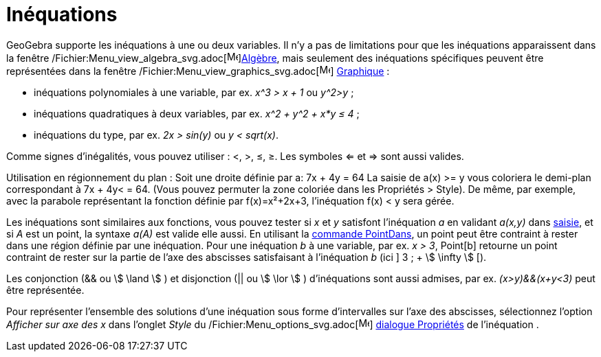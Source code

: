 = Inéquations
:page-en: Inequalities
ifdef::env-github[:imagesdir: /fr/modules/ROOT/assets/images]

GeoGebra supporte les inéquations à une ou deux variables. Il n'y a pas de limitations pour que les inéquations
apparaissent dans la fenêtre /Fichier:Menu_view_algebra_svg.adoc[image:16px-Menu_view_algebra.svg.png[Menu view
algebra.svg,width=16,height=16]]xref:/Algèbre.adoc[Algèbre], mais seulement des inéquations spécifiques peuvent être
représentées dans la fenêtre /Fichier:Menu_view_graphics_svg.adoc[image:16px-Menu_view_graphics.svg.png[Menu view
graphics.svg,width=16,height=16]] xref:/Graphique.adoc[Graphique] :

* inéquations polynomiales à une variable, par ex. _x^3 > x + 1_ ou _y^2>y_ ;
* inéquations quadratiques à deux variables, par ex. _x^2 + y^2 + x*y ≤ 4_ ;
* inéquations du type, par ex. _2x > sin(y)_ ou _y < sqrt(x)_.

Comme signes d'inégalités, vous pouvez utiliser : <, >, ≤, ≥. Les symboles <= et => sont aussi valides.

Utilisation en régionnement du plan : Soit une droite définie par a: 7x + 4y = 64 La saisie de a(x) >= y vous coloriera
le demi-plan correspondant à 7x + 4y< = 64. (Vous pouvez permuter la zone coloriée dans les Propriétés > Style). De
même, par exemple, avec la parabole représentant la fonction définie par f(x)=x²+2x+3, l'inéquation f(x) < y sera gérée.

Les inéquations sont similaires aux fonctions, vous pouvez tester si _x_ et _y_ satisfont l'inéquation _a_ en validant
_a(x,y)_ dans xref:/Saisie.adoc[saisie], et si _A_ est un point, la syntaxe _a(A)_ est valide elle aussi. En utilisant
la xref:/commands/PointDans.adoc[commande PointDans], un point peut être contraint à rester dans une région définie par
une inéquation. Pour une inéquation _b_ à une variable, par ex. _x > 3_, Point[b] retourne un point contraint de rester
sur la partie de l'axe des abscisses satisfaisant à l'inéquation _b_ (ici ] 3 ; + stem:[ \infty ] [).

Les conjonction (&& ou stem:[ \land ] ) et disjonction (|| ou stem:[ \lor ] ) d'inéquations sont aussi admises, par ex.
_(x>y)&&(x+y<3)_ peut être représentée.

Pour représenter l'ensemble des solutions d'une inéquation sous forme d'intervalles sur l'axe des abscisses,
sélectionnez l'option _Afficher sur axe des x_ dans l'onglet _Style_ du
/Fichier:Menu_options_svg.adoc[image:16px-Menu-options.svg.png[Menu-options.svg,width=16,height=16]]
xref:/Dialogue_Propriétés.adoc[dialogue Propriétés] de l'inéquation .
